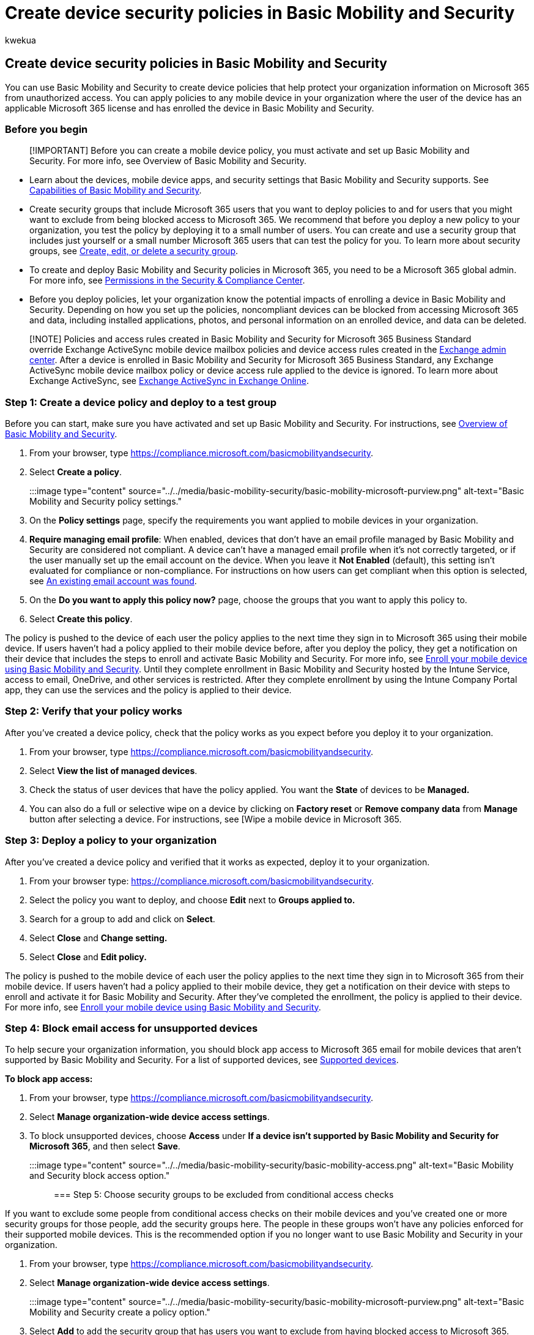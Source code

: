 = Create device security policies in Basic Mobility and Security
:audience: Admin
:author: kwekua
:description: Use Basic Mobility and Security to create device policies that protect your organization information.
:f1.keywords: ["NOCSH"]
:manager: scotv
:ms.author: kwekua
:ms.collection: ["M365-subscription-management", "Adm_O365", "Adm_TOC"]
:ms.custom: ["AdminSurgePortfolio", "AdminTemplateSet", "admindeeplinkEXCHANGE"]
:ms.localizationpriority: medium
:ms.service: o365-administration
:ms.topic: article
:search.appverid: ["MET150"]

== Create device security policies in Basic Mobility and Security

You can use Basic Mobility and Security to create device policies that help protect your organization information on Microsoft 365 from unauthorized access.
You can apply policies to any mobile device in your organization where the user of the device has an applicable Microsoft 365 license and has enrolled the device in Basic Mobility and Security.

=== Before you begin

____
[!IMPORTANT] Before you can create a mobile device policy, you must activate and set up Basic Mobility and Security.
For more info, see Overview of Basic Mobility and Security.
____

* Learn about the devices, mobile device apps, and security settings that Basic Mobility and Security supports.
See xref:capabilities.adoc[Capabilities of Basic Mobility and Security].
* Create security groups that include Microsoft 365 users that you want to deploy policies to and for users that you might want to exclude from being blocked access to Microsoft 365.
We recommend that before you deploy a new policy to your organization, you test the policy by deploying it to a small number of users.
You can create and use a security group that includes just yourself or a small number Microsoft 365 users that can test the policy for you.
To learn more about security groups, see xref:../email/create-edit-or-delete-a-security-group.adoc[Create, edit, or delete a security group].
* To create and deploy Basic Mobility and Security policies in Microsoft 365, you need to be a Microsoft 365 global admin.
For more info, see xref:../../security/office-365-security/permissions-in-the-security-and-compliance-center.adoc[Permissions in the Security & Compliance Center].
* Before you deploy policies, let your organization know the potential impacts of enrolling a device in Basic Mobility and Security.
Depending on how you set up the policies, noncompliant devices can be blocked from accessing Microsoft 365 and data, including installed applications, photos, and personal information on an enrolled device, and data can be deleted.

____
[!NOTE] Policies and access rules created in Basic Mobility and Security for Microsoft 365 Business Standard override Exchange ActiveSync mobile device mailbox policies and device access rules created in the https://go.microsoft.com/fwlink/p/?linkid=2059104[Exchange admin center].
After a device is enrolled in Basic Mobility and Security for Microsoft 365 Business Standard, any Exchange ActiveSync mobile device mailbox policy or device access rule applied to the device is ignored.
To learn more about Exchange ActiveSync, see link:/exchange/clients-and-mobile-in-exchange-online/exchange-activesync/exchange-activesync[Exchange ActiveSync in Exchange Online].
____

=== Step 1: Create a device policy and deploy to a test group

Before you can start, make sure you have activated and set up Basic Mobility and Security.
For instructions, see xref:overview.adoc[Overview of Basic Mobility and Security].

. From your browser, type https://compliance.microsoft.com/basicmobilityandsecurity.
. Select *Create a policy*.
+
:::image type="content" source="../../media/basic-mobility-security/basic-mobility-microsoft-purview.png" alt-text="Basic Mobility and Security policy settings.":::

. On the *Policy settings* page, specify the requirements you want applied to mobile devices in your organization.
. *Require managing email profile*: When enabled, devices that don't have an email profile managed by Basic Mobility and Security are considered not compliant.
A device can't have a managed email profile when it's not correctly targeted, or if the user manually set up the email account on the device.
When you leave it *Not Enabled* (default), this setting isn't evaluated for compliance or non-compliance.
For instructions on how users can get compliant when this option is selected, see link:/intune-user-help/existing-company-email-account-found[An existing email account was found].
. On the *Do you want to apply this policy now?* page, choose the groups that you want to apply this policy to.
. Select *Create this policy*.

The policy is pushed to the device of each user the policy applies to the next time they sign in to Microsoft 365 using their mobile device.
If users haven't had a policy applied to their mobile device before, after you deploy the policy, they get a notification on their device that includes the steps to enroll and activate Basic Mobility and Security.
For more info, see xref:enroll-your-mobile-device.adoc[Enroll your mobile device using Basic Mobility and Security].
Until they complete enrollment in Basic Mobility and Security hosted by the Intune Service, access to email, OneDrive, and other services is restricted.
After they complete enrollment by using the Intune Company Portal app, they can use the services and the policy is applied to their device.

=== Step 2: Verify that your policy works

After you've created a device policy, check that the policy works as you expect before you deploy it to your organization.

. From your browser, type https://compliance.microsoft.com/basicmobilityandsecurity.
. Select *View the list of managed devices*.
. Check the status of user devices that have the policy applied.
You want the *State* of devices to be *Managed.*
. You can also do a full or selective wipe on a device by clicking on *Factory reset* or *Remove company data* from *Manage* button after selecting a device.
For instructions, see [Wipe a mobile device in Microsoft 365.

=== Step 3: Deploy a policy to your organization

After you've created a device policy and verified that it works as expected, deploy it to your organization.

. From your browser type: https://compliance.microsoft.com/basicmobilityandsecurity.
. Select the policy you want to deploy, and choose *Edit* next to *Groups applied to.*
. Search for a group to add and click on *Select*.
. Select *Close* and *Change setting.*
. Select *Close* and *Edit policy.*

The policy is pushed to the mobile device of each user the policy applies to the next time they sign in to Microsoft 365 from their mobile device.
If users haven't had a policy applied to their mobile device, they get a notification on their device with steps to enroll and activate it for Basic Mobility and Security.
After they've completed the enrollment, the policy is applied to their device.
For more info, see xref:enroll-your-mobile-device.adoc[Enroll your mobile device using Basic Mobility and Security].

=== Step 4: Block email access for unsupported devices

To help secure your organization information, you should block app access to Microsoft 365 email for mobile devices that aren't supported by Basic Mobility and Security.
For a list of supported devices, see xref:../../admin/basic-mobility-security/capabilities.adoc[Supported devices].

*To block app access:*

. From your browser, type https://compliance.microsoft.com/basicmobilityandsecurity.
. Select *Manage organization-wide device access settings*.
. To block unsupported devices, choose *Access* under *If a device isn't supported by Basic Mobility and Security for Microsoft 365*, and then select *Save*.
+
:::image type="content" source="../../media/basic-mobility-security/basic-mobility-access.png" alt-text="Basic Mobility and Security block access option.":::

=== Step 5: Choose security groups to be excluded from conditional access checks

If you want to exclude some people from conditional access checks on their mobile devices and you've created one or more security groups for those people, add the security groups here.
The people in these groups won't have any policies enforced for their supported mobile devices.
This is the recommended option if you no longer want to use Basic Mobility and Security in your organization.

. From your browser, type https://compliance.microsoft.com/basicmobilityandsecurity.
. Select *Manage organization-wide device access settings*.
+
:::image type="content" source="../../media/basic-mobility-security/basic-mobility-microsoft-purview.png" alt-text="Basic Mobility and Security create a policy option.":::

. Select *Add* to add the security group that has users you want to exclude from having blocked access to Microsoft 365.
When a user has been added to this list, they can access Microsoft 365 email when they are using an unsupported device.
. Select the security group you want to use in the *Select group* panel.
. Select the name, and then *Add* > *Save*.
. On the *Organization-wide device access settings* panel, choose *Save*.
+
:::image type="content" source="../../media/basic-mobility-security/basic-mobility-groups.png" alt-text="Basic Mobility and Security allow access option.":::

=== What is the impact of security policies on different device types?

When you apply a policy to user devices, the impact on each device varies somewhat among device types.
See the following table for examples of the impact of policies on different devices.

|===
| *Security Policy* | *Android* | *Samsung KNOX* | *iOS* | *Notes*

| Require encrypted backup
| No
| Yes
| Yes
| iOS encrypted backup required.

| Block cloud backup
| Yes
| Yes
| Yes
| Block Google backup on Android (grayed out), cloud backup on iOS.

| Block document synchronization
| No
| No
| Yes
| iOS: Block documents in the cloud.

| Block photo synchronization
| No
| No
| Yes
| iOS (native): Block Photo Stream.

| Block screen capture
| No
| Yes
| Yes
| Blocked when attempted.

| Block video conference
| No
| No
| Yes
| FaceTime blocked on iOS, not on Skype or others.

| Block sending diagnostic data
| No
| Yes
| Yes
| Block sending Google crash report on Android.

| Block access to app store
| No
| Yes
| Yes
| App store icon missing on Android home page, disabled on Windows, missing on iOS.

| Require password for app store
| No
| No
| Yes
| iOS: Password required for iTunes purchases.

| Block connection to removable storage
| No
| Yes
| N/A
| Android: SD card is grayed out in settings, Windows notifies user, apps installed aren't available

| Block Bluetooth connection
| See notes
| See notes
| Yes
| We can't disable BlueTooth as a setting on Android.
Instead, we disable all of the transactions that require BlueTooth: Advanced Audio Distribution, Audio/Video Remote Control, hands-free devices, headset, Phone Book Access, and Serial Port.
A small toast message appears at the bottom of the page when any of these are used.
|===

=== What happens when you delete a policy or remove a user from the policy?

When you delete a policy or remove a user from a group to which the policy was deployed, the policy settings, Microsoft 365 email profile and cached emails might be removed from the user's device.
See the following table to see what is removed for the different device types.

|===
| *What's removed* | *iOS* | *Android (including Samsung KNOX*

| Managed email profiles^1^
| Yes
| No

| Block cloud backup
| Yes
| No
|===

^1^ If the policy was deployed with the option *Email profile is managed* selected, the managed email profile and cached emails in that profile are deleted from the user device.

The policy is removed from the mobile device for each user the policy applies to the next time their device checks in with Basic Mobility and Security.
If you deploy a new policy that applies to these user devices, they are prompted to re-enroll in Basic Mobility and Security.

You can also wipe a device either completely, or selectively wipe organizational information from the device.
For more info, see xref:wipe-mobile-device.adoc[Wipe a mobile device in Basic Mobility and Security].

=== Related content

xref:overview.adoc[Overview of Basic Mobility and Security] (article) + xref:capabilities.adoc[Capabilities of Basic Mobility and Security] (article)
